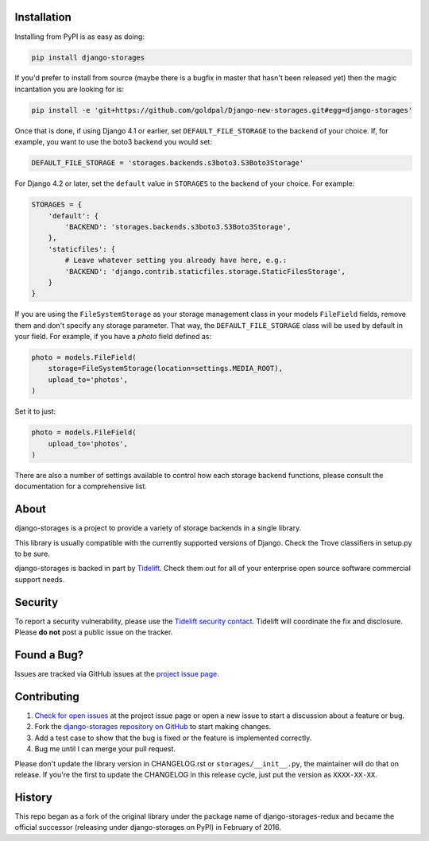 .. image:: https://raw.githubusercontent.com/goldpal/Django-new-storages/main/docs/logos/horizontal.png
    :alt: Django-Storages
    :width: 100%

.. image:: https://img.shields.io/pypi/v/django-storages.svg
    :target: https://pypi.org/project/django-storages/
    :alt: PyPI Version

.. image:: https://github.com/goldpal/Django-new-storages/actions/workflows/ci.yml/badge.svg
    :target: https://github.com/goldpal/Django-new-storages/actions/workflows/ci.yml
    :alt: Build Status

Installation
============
Installing from PyPI is as easy as doing:

.. code-block:: bash

  pip install django-storages

If you'd prefer to install from source (maybe there is a bugfix in master that
hasn't been released yet) then the magic incantation you are looking for is:

.. code-block:: bash

  pip install -e 'git+https://github.com/goldpal/Django-new-storages.git#egg=django-storages'

Once that is done, if using Django 4.1 or earlier, set ``DEFAULT_FILE_STORAGE`` to the backend of your choice.
If, for example, you want to use the boto3 backend you would set:

.. code-block:: python

  DEFAULT_FILE_STORAGE = 'storages.backends.s3boto3.S3Boto3Storage'

For Django 4.2 or later, set the ``default`` value in ``STORAGES`` to the backend of your choice. For example:

.. code-block:: python

  STORAGES = {
      'default': {
          'BACKEND': 'storages.backends.s3boto3.S3Boto3Storage',
      },
      'staticfiles': {
          # Leave whatever setting you already have here, e.g.:
          'BACKEND': 'django.contrib.staticfiles.storage.StaticFilesStorage',
      }
  }


If you are using the ``FileSystemStorage`` as your storage management class in your models ``FileField`` fields, remove them
and don't specify any storage parameter. That way, the ``DEFAULT_FILE_STORAGE`` class will be used by default in your field.
For example, if you have a `photo` field defined as:

.. code-block:: python

    photo = models.FileField(
        storage=FileSystemStorage(location=settings.MEDIA_ROOT),
        upload_to='photos',
    )

Set it to just:

.. code-block:: python

    photo = models.FileField(
        upload_to='photos',
    )

There are also a number of settings available to control how each storage backend functions,
please consult the documentation for a comprehensive list.

About
=====
django-storages is a project to provide a variety of storage backends in a single library.

This library is usually compatible with the currently supported versions of
Django. Check the Trove classifiers in setup.py to be sure.

django-storages is backed in part by `Tidelift`_. Check them out for all of your enterprise open source
software commercial support needs.

.. _Tidelift: https://tidelift.com/subscription/pkg/pypi-django-storages?utm_source=pypi-django-storages&utm_medium=referral&utm_campaign=enterprise&utm_term=repo

Security
========

To report a security vulnerability, please use the `Tidelift security contact`_. Tidelift will coordinate the
fix and disclosure. Please **do not** post a public issue on the tracker.

.. _Tidelift security contact: https://tidelift.com/security


Found a Bug?
============

Issues are tracked via GitHub issues at the `project issue page
<https://github.com/goldpal/Django-new-storages/issues>`_.

Contributing
============

#. `Check for open issues
   <https://github.com/goldpal/Django-new-storages/issues>`_ at the project
   issue page or open a new issue to start a discussion about a feature or bug.
#. Fork the `django-storages repository on GitHub
   <https://github.com/goldpal/Django-new-storages>`_ to start making changes.
#. Add a test case to show that the bug is fixed or the feature is implemented
   correctly.
#. Bug me until I can merge your pull request.

Please don't update the library version in CHANGELOG.rst or ``storages/__init__.py``, the maintainer will do that on release.
If you're the first to update the CHANGELOG in this release cycle, just put the version as ``XXXX-XX-XX``.

History
=======
This repo began as a fork of the original library under the package name of django-storages-redux and
became the official successor (releasing under django-storages on PyPI) in February of 2016.
